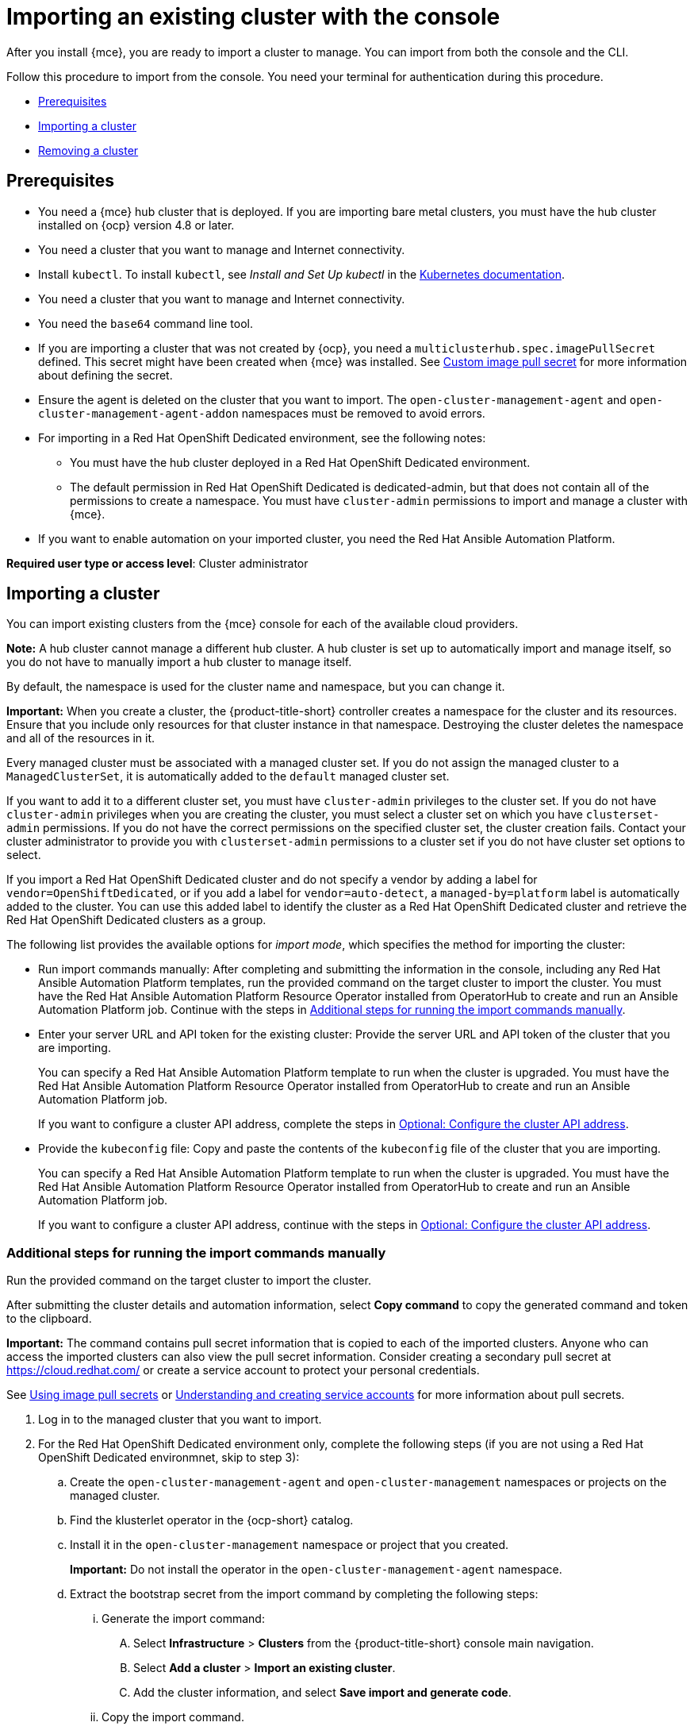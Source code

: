 [#importing-an-existing-cluster-with-the-console]
= Importing an existing cluster with the console

After you install {mce}, you are ready to import a cluster to manage. You can import from both the console and the CLI.

Follow this procedure to import from the console. You need your terminal for authentication during this procedure.

* <<gui_prerequisites,Prerequisites>>
* <<importing-a-cluster,Importing a cluster>>
* <<removing-an-imported-cluster,Removing a cluster>>

[#gui_prerequisites]
== Prerequisites

* You need a {mce} hub cluster that is deployed. If you are importing bare metal clusters, you must have the hub cluster installed on {ocp} version 4.8 or later.
* You need a cluster that you want to manage and Internet connectivity.
* Install `kubectl`. To install `kubectl`, see _Install and Set Up kubectl_ in the https://kubernetes.io/docs/tasks/tools/install-kubectl/[Kubernetes documentation].
* You need a cluster that you want to manage and Internet connectivity.
* You need the `base64` command line tool.
* If you are importing a cluster that was not created by {ocp}, you need a `multiclusterhub.spec.imagePullSecret` defined. This secret might have been created when {mce} was installed. See link:../../install/adv_config_install.adoc#custom-image-pull-secret[Custom image pull secret] for more information about defining the secret. 
* Ensure the agent is deleted on the cluster that you want to import. The `open-cluster-management-agent` and `open-cluster-management-agent-addon` namespaces must be removed to avoid errors.
* For importing in a Red Hat OpenShift Dedicated environment, see the following notes:
** You must have the hub cluster deployed in a Red Hat OpenShift Dedicated environment.
** The default permission in Red Hat OpenShift Dedicated is dedicated-admin, but that does not contain all of the permissions to create a namespace. You must have `cluster-admin` permissions to import and manage a cluster with {mce}.
* If you want to enable automation on your imported cluster, you need the Red Hat Ansible Automation Platform.

*Required user type or access level*: Cluster administrator

[#importing-a-cluster]
== Importing a cluster

You can import existing clusters from the {mce} console for each of the available cloud providers.

*Note:* A hub cluster cannot manage a different hub cluster. A hub cluster is set up to automatically import and manage itself, so you do not have to manually import a hub cluster to manage itself.

By default, the namespace is used for the cluster name and namespace, but you can change it.

*Important:* When you create a cluster, the {product-title-short} controller creates a namespace for the cluster and its resources. Ensure that you include only resources for that cluster instance in that namespace. Destroying the cluster deletes the namespace and all of the resources in it.

Every managed cluster must be associated with a managed cluster set. If you do not assign the managed cluster to a `ManagedClusterSet`, it is automatically added to the `default` managed cluster set. 

If you want to add it to a different cluster set, you must have `cluster-admin` privileges to the cluster set. If you do not have `cluster-admin` privileges when you are creating the cluster, you must select a cluster set on which you have `clusterset-admin` permissions. If you do not have the correct permissions on the specified cluster set, the cluster creation fails. Contact your cluster administrator to provide you with `clusterset-admin` permissions to a cluster set if you do not have cluster set options to select.

If you import a Red Hat OpenShift Dedicated cluster and do not specify a vendor by adding a label for `vendor=OpenShiftDedicated`, or if you add a label for `vendor=auto-detect`, a `managed-by=platform` label is automatically added to the cluster. You can use this added label to identify the cluster as a Red Hat OpenShift Dedicated cluster and retrieve the Red Hat OpenShift Dedicated clusters as a group.

The following list provides the available options for _import mode_, which specifies the method for importing the cluster:

* Run import commands manually: After completing and submitting the information in the console, including any Red Hat Ansible Automation Platform templates, run the provided command on the target cluster to import the cluster. You must have the Red Hat Ansible Automation Platform Resource Operator installed from OperatorHub to create and run an Ansible Automation Platform job. Continue with the steps in xref:../cluster_lifecycle/import_gui.adoc#run-import-commands-manually[Additional steps for running the import commands manually].

* Enter your server URL and API token for the existing cluster: Provide the server URL and API token of the cluster that you are importing. 
+
You can specify a Red Hat Ansible Automation Platform template to run when the cluster is upgraded. You must have the Red Hat Ansible Automation Platform Resource Operator installed from OperatorHub to create and run an Ansible Automation Platform job.
+
If you want to configure a cluster API address, complete the steps in link:../cluster_lifecycle/import_gui.adoc#import-configure-cluster-api[Optional: Configure the cluster API address].

* Provide the `kubeconfig` file: Copy and paste the contents of the `kubeconfig` file of the cluster that you are importing.
+
You can specify a Red Hat Ansible Automation Platform template to run when the cluster is upgraded. You must have the Red Hat Ansible Automation Platform Resource Operator installed from OperatorHub to create and run an Ansible Automation Platform job. 
+
If you want to configure a cluster API address, continue with the steps in xref:../cluster_lifecycle/import_gui.adoc#import-configure-cluster-api[Optional: Configure the cluster API address].

[#run-import-commands-manually]
=== Additional steps for running the import commands manually

Run the provided command on the target cluster to import the cluster.

After submitting the cluster details and automation information, select *Copy command* to copy the generated command and token to the clipboard.

*Important:* The command contains pull secret information that is copied to each of the imported clusters. Anyone who can access the imported clusters can also view the pull secret information.
Consider creating a secondary pull secret at https://cloud.redhat.com/ or create a service account to protect your personal credentials.

See https://access.redhat.com/documentation/en-us/openshift_container_platform/4.11/html/images/managing-images#using-image-pull-secrets[Using image pull secrets] or https://docs.openshift.com/container-platform/4.11/authentication/understanding-and-creating-service-accounts.html[Understanding and creating service accounts] for more information about pull secrets.

. Log in to the managed cluster that you want to import.

. For the Red Hat OpenShift Dedicated environment only, complete the following steps (if you are not using a Red Hat OpenShift Dedicated environmnet, skip to step 3):

.. Create the `open-cluster-management-agent` and `open-cluster-management` namespaces or projects on the managed cluster.

.. Find the klusterlet operator in the {ocp-short} catalog. 

.. Install it in the `open-cluster-management` namespace or project that you created. 
+
*Important:* Do not install the operator in the `open-cluster-management-agent` namespace.

.. Extract the bootstrap secret from the import command by completing the following steps:

... Generate the import command:

.... Select *Infrastructure* > *Clusters* from the {product-title-short} console main navigation.

.... Select *Add a cluster* > *Import an existing cluster*.

.... Add the cluster information, and select *Save import and generate code*.

... Copy the import command.

... Paste the import command into a file that you create named `import-command`.

... Run the following command to insert the content into the new file:
+
----
cat import-command | awk '{split($0,a,"&&"); print a[3]}' | awk '{split($0,a,"|"); print a[1]}' | sed -e "s/^ echo //" | base64 -d
----

... Find and copy the secret with the name `bootstrap-hub-kubeconfig` in the output.

... Apply the secret to the `open-cluster-management-agent` namespace on the managed cluster.

... Create the klusterlet resource using the example in the installed operator, the clusterName should be changed the same name as cluster name that was set during the import.
+
*Note:* When the `managedcluster` resource is successfully registered to the hub, there are two klusterlet operators installed. One klusterlet operator is in the `open-cluster-management` namespace, and the other is in the `open-cluster-management-agent` namespace. Multiple operators  does not affect the function of the klusterlet.

. For cluster imports that are not in the Red Hat OpenShift Dedicated environment, complete the following steps: 

.. If necessary, configure your `kubectl` commands for your managed cluster.

.. To deploy the `open-cluster-management-agent-addon` to the managed cluster, run the command and token that you copied.
  
. Select *View cluster* to view a summary of your cluster in the _Overview_ page. 
+
You can view the progress on the _Cluster details_ page for the cluster as it is imported.

If you want to configure a cluster API address, continue with the steps in xref:../cluster_lifecycle/import_gui.adoc#import-configure-cluster-api[Optional: Configure the cluster API address].
  
[#import-configure-cluster-api]
=== Optional: Configure the cluster API address

You can optionally configure the *Cluster API address* that is on the cluster details page by configuring the URL that is displayed in the table when you run the `oc get managedcluster` command.

. Log in to your hub cluster with an ID that has `cluster-admin` permissions.

. Configure your `kubectl` for your targeted managed cluster.

. Edit the managed cluster entry for the cluster that you are importing by entering the following command:
+
----
oc edit managedcluster <cluster-name>
----
Replace `_cluster-name_` with the name of the managed cluster.

. Add the `ManagedClusterClientConfigs` section to the `ManagedCluster` spec in the YAML file, as shown in the following example:
+
[source,yaml]
----
spec:
  hubAcceptsClient: true
  managedClusterClientConfigs:
  - url: https://multicloud-console.apps.new-managed.dev.redhat.com
----
+
Replace the value of the URL with the URL that provides external access to the managed cluster that you are importing.

[#removing-an-imported-cluster]
== Removing an imported cluster

Complete the following procedure to remove an imported cluster and the `open-cluster-management-agent-addon` that was created on the managed cluster.

On the _Clusters_ page, click *Actions* > *Detach cluster* to remove your cluster from management.

*Note:* If you attempt to detach the hub cluster, which is named `local-cluster`, be aware that the default setting of `disableHubSelfManagement` is `false`. This setting causes the hub cluster to reimport itself and manage itself when it is detached and it reconciles the `MultiClusterHub` controller. It might take hours for the hub cluster to complete the detachment process and reimport. If you want to reimport the hub cluster without waiting for the processes to finish, you can enter the following command to restart the `multiclusterhub-operator` pod and reimport faster:

----
oc delete po -n open-cluster-management `oc get pod -n open-cluster-management | grep multiclusterhub-operator| cut -d' ' -f1`
----

You can change the value of the hub cluster to not import automatically by changing the `disableHubSelfManagement` value to `true`. For more information, see the link:../install/adv_config_install.adoc#disable-hub-self-management[disableHubSelfManagement] topic.
